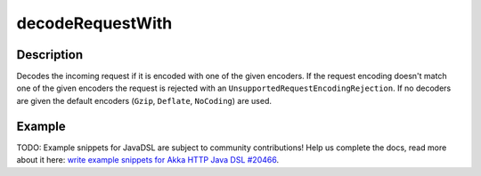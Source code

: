 .. _-decodeRequestWith-java-:

decodeRequestWith
=================

Description
-----------

Decodes the incoming request if it is encoded with one of the given encoders. If the request encoding doesn't match one of the given encoders the request is rejected with an ``UnsupportedRequestEncodingRejection``. If no decoders are given the default encoders (``Gzip``, ``Deflate``, ``NoCoding``) are used.

Example
-------
TODO: Example snippets for JavaDSL are subject to community contributions! Help us complete the docs, read more about it here: `write example snippets for Akka HTTP Java DSL #20466 <https://github.com/akka/akka/issues/20466>`_.
